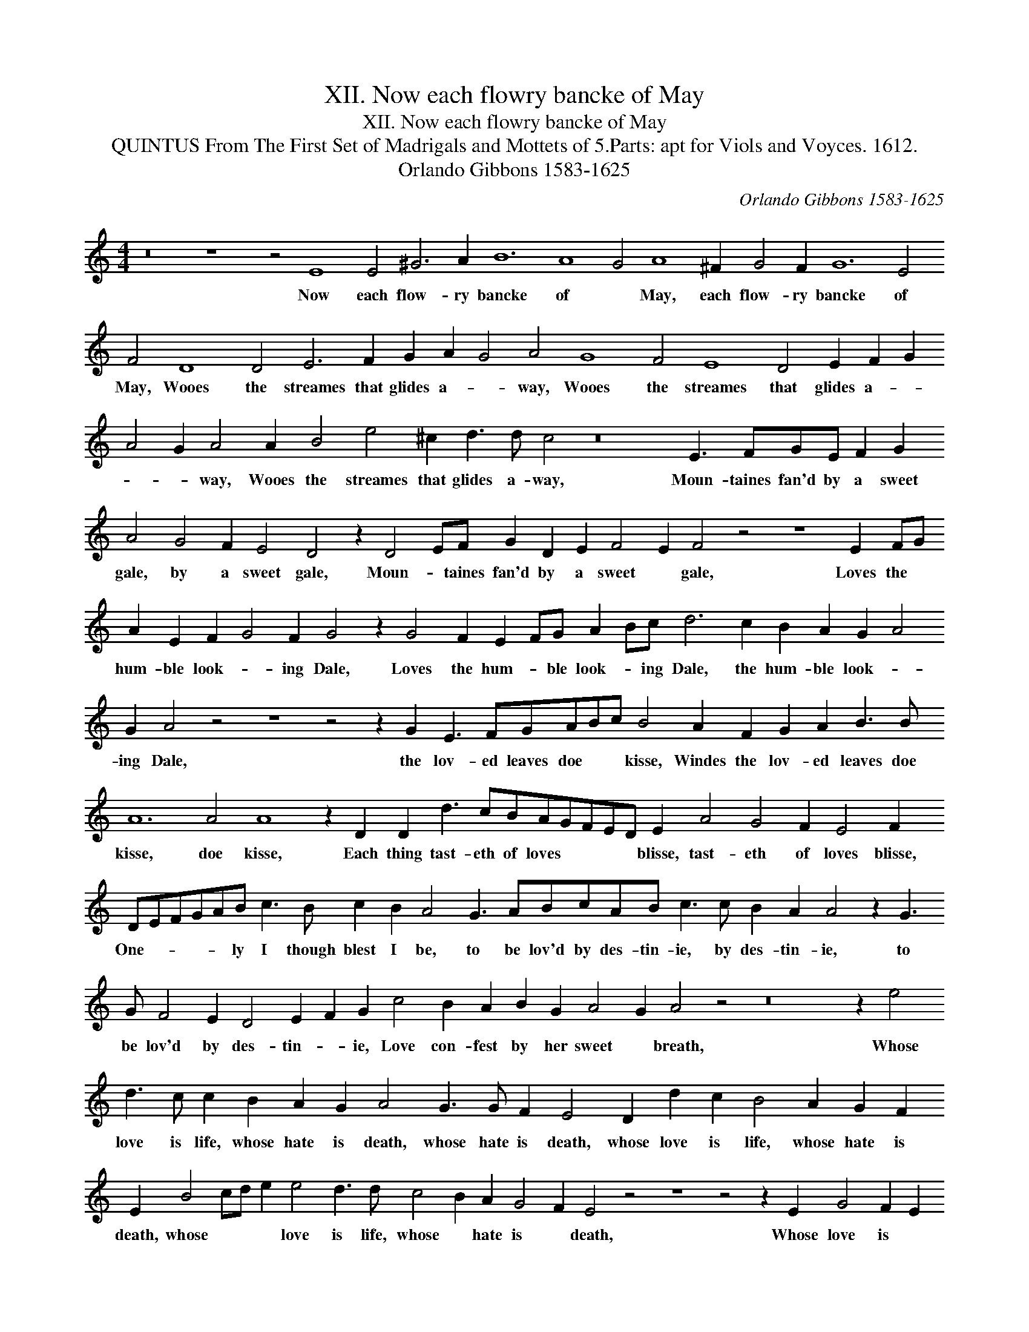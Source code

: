 X:1
T:XII. Now each flowry bancke of May
T:XII. Now each flowry bancke of May
T:QUINTUS From The First Set of Madrigals and Mottets of 5.Parts: apt for Viols and Voyces. 1612.
T:Orlando Gibbons 1583-1625
C:Orlando Gibbons 1583-1625
L:1/8
M:4/4
K:C
V:1 treble 
V:1
 z16 z8 z4 E8 E4 ^G6 A2 B12 A8 G4 A8 ^F2 G4 F2 G12 E4 F4 D8 D4 E6 F2 G2 A2 G4 A4 G8 F4 E8 D4 E2 F2 G2 A4 G2 A4 A2 B4 e4 ^c2 d3 d c4 z16 E3 FGE F2 G2 A4 G4 F2 E4 D4 z2 D4 EF G2 D2 E2 F4 E2 F4 z4 z8 E2 FG A2 E2 F2 G4 F2 G4 z2 G4 F2 E2 FG A2 Bc d6 c2 B2 A2 G2 A4 G2 A4 z4 z8 z4 z2 G2 E3 FGABc B4 A2 F2 G2 A2 B3 B A12 A4 A8 z2 D2 D2 d3 cBAGFED E2 A4 G4 F2 E4 F2 DEFGAB c3 B c2 B2 A4 G3 ABcAB c3 c B2 A2 A4 z2 G3 G F4 E2 D4 E2 F2 G2 c4 B2 A2 B2 G2 A4 G2 A4 z4 z16 z2 e4 d3 c c2 B2 A2 G2 A4 G3 G F2 E4 D2 d2 c2 B4 A2 G2 F2 E2 B4 cd e2 e4 d3 d c4 B2 A2 G4 F2 E4 z4 z8 z4 z2 E2 G4 F2 E2 G2 F2 E2 D2 F4 E8 D8 ^C2 B,2 C32 |] %1
w: Now each flow- ry bancke of * May, each flow- ry bancke of May, Wooes the streames that glides a- * way, Wooes the streames that glides a- * * * way, Wooes the streames that glides a- way, Moun- taines fan'd by a sweet gale, by a sweet gale, Moun- * taines fan'd by a sweet * gale, Loves the * hum- ble look- * ing Dale, Loves the hum- * ble look- * ing Dale, the hum- ble look- * ing Dale, the lov- ed leaves doe * * kisse, Windes the lov- ed leaves doe kisse, doe kisse, Each thing tast- eth of loves * * * * blisse, tast- eth of loves blisse, One- * * * * ly I though blest I be, to be lov'd by des- tin- ie, by des- tin- ie, to be lov'd by des- tin- * ie, Love con- fest by her sweet * breath, Whose love is life, whose hate is death, whose hate is death, whose love is life, whose hate is death, whose * * * love is life, whose * hate is * death, Whose love is * life, whose hate is death, whose hate is * death.|

